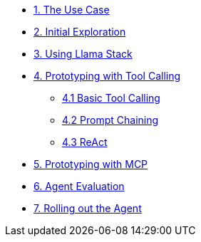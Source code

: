 * xref:module-01.adoc[1. The Use Case]
* xref:module-02.adoc[2. Initial Exploration]
* xref:module-03.adoc[3. Using Llama Stack]
* xref:module-04.adoc[4. Prototyping with Tool Calling]
** xref:module-04.adoc#basic-tool-calling[4.1 Basic Tool Calling]
** xref:module-04.adoc#prompt-chaining[4.2 Prompt Chaining]
** xref:module-04.adoc#react[4.3 ReAct]
* xref:module-05.adoc[5. Prototyping with MCP]
* xref:module-06.adoc[6. Agent Evaluation]
* xref:module-07.adoc[7. Rolling out the Agent]